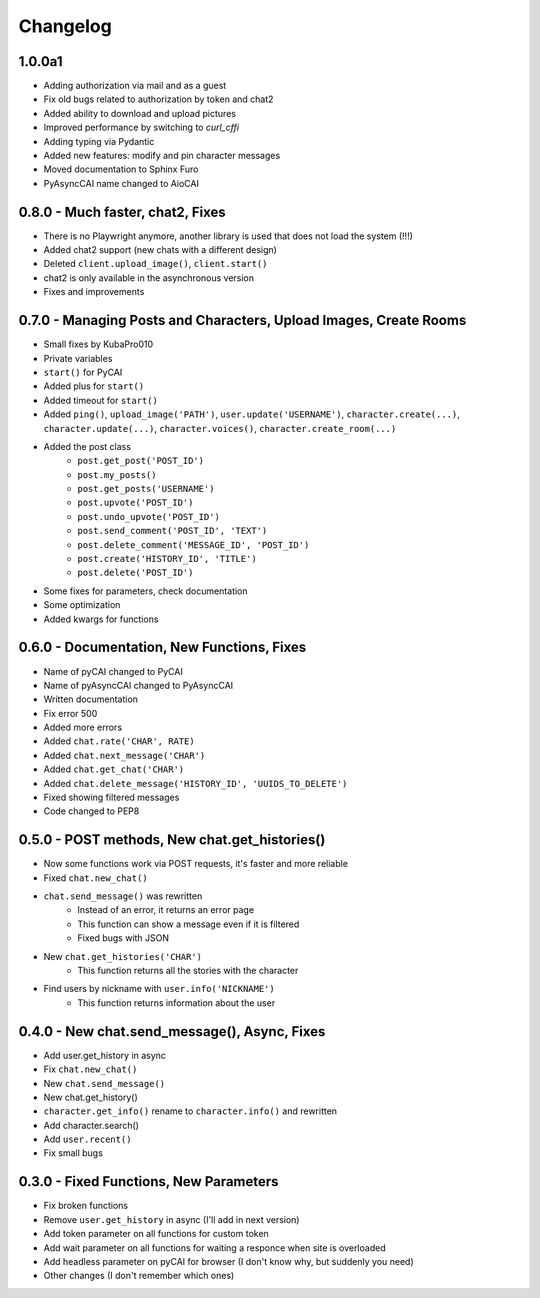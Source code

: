 #########
Changelog
#########

1.0.0a1
=======

- Adding authorization via mail and as a guest
- Fix old bugs related to authorization by token and chat2
- Added ability to download and upload pictures
- Improved performance by switching to `curl_cffi`
- Adding typing via Pydantic
- Added new features: modify and pin character messages
- Moved documentation to Sphinx Furo
- PyAsyncCAI name changed to AioCAI

0.8.0 - Much faster, chat2, Fixes
=================================

- There is no Playwright anymore, another library is used that does not load the system (!!!)
- Added chat2 support (new chats with a different design)
- Deleted ``client.upload_image()``, ``client.start()``
- chat2 is only available in the asynchronous version
- Fixes and improvements


0.7.0 - Managing Posts and Characters, Upload Images, Create Rooms 
==================================================================

- Small fixes by KubaPro010
- Private variables
- ``start()`` for PyCAI
- Added plus for ``start()``
- Added timeout for ``start()``
- Added ``ping()``, ``upload_image('PATH')``, ``user.update('USERNAME')``, ``character.create(...)``, ``character.update(...)``, ``character.voices()``, ``character.create_room(...)``
- Added the post class
    - ``post.get_post('POST_ID')``
    - ``post.my_posts()``
    - ``post.get_posts('USERNAME')``
    - ``post.upvote('POST_ID')``
    - ``post.undo_upvote('POST_ID')``
    - ``post.send_comment('POST_ID', 'TEXT')``
    - ``post.delete_comment('MESSAGE_ID', 'POST_ID')``
    - ``post.create('HISTORY_ID', 'TITLE')``
    - ``post.delete('POST_ID')``
- Some fixes for parameters, check documentation
- Some optimization
- Added kwargs for functions


0.6.0 - Documentation, New Functions, Fixes
===========================================

- Name of pyCAI changed to PyCAI
- Name of pyAsyncCAI changed to PyAsyncCAI
- Written documentation
- Fix error 500
- Added more errors
- Added ``chat.rate('CHAR', RATE)``
- Added ``chat.next_message('CHAR')``
- Added ``chat.get_chat('CHAR')``
- Added ``chat.delete_message('HISTORY_ID', 'UUIDS_TO_DELETE')``
- Fixed showing filtered messages
- Code changed to PEP8


0.5.0 - POST methods, New chat.get_histories()
===============================================

- Now some functions work via POST requests, it's faster and more reliable
- Fixed ``chat.new_chat()``
- ``chat.send_message()`` was rewritten
    - Instead of an error, it returns an error page
    - This function can show a message even if it is filtered
    - Fixed bugs with JSON
- New ``chat.get_histories('CHAR')``
    - This function returns all the stories with the character
- Find users by nickname with ``user.info('NICKNAME')``
    - This function returns information about the user


0.4.0 - New chat.send_message(), Async, Fixes 
=============================================

- Add user.get_history in async
- Fix ``chat.new_chat()``
- New ``chat.send_message()``
- New chat.get_history()
- ``character.get_info()`` rename to ``character.info()`` and rewritten
- Add character.search()
- Add ``user.recent()``
- Fix small bugs


0.3.0 - Fixed Functions, New Parameters
=======================================

- Fix broken functions
- Remove ``user.get_history`` in async (I'll add in next version)
- Add token parameter on all functions for custom token
- Add wait parameter on all functions for waiting a responce when site is overloaded
- Add headless parameter on pyCAI for browser (I don't know why, but suddenly you need)
- Other changes (I don't remember which ones)
